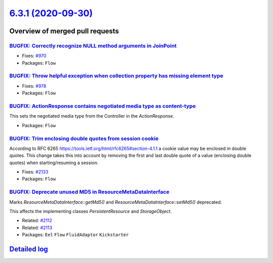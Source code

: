 `6.3.1 (2020-09-30) <https://github.com/neos/flow-development-collection/releases/tag/6.3.1>`_
==============================================================================================

Overview of merged pull requests
~~~~~~~~~~~~~~~~~~~~~~~~~~~~~~~~

`BUGFIX: Correctly recognize NULL method arguments in JoinPoint <https://github.com/neos/flow-development-collection/pull/2150>`_
---------------------------------------------------------------------------------------------------------------------------------

* Fixes: `#970 <https://github.com/neos/flow-development-collection/issues/970>`_
* Packages: ``Flow``

`BUGFIX: Throw helpful exception when collection property has missing element type <https://github.com/neos/flow-development-collection/pull/2139>`_
----------------------------------------------------------------------------------------------------------------------------------------------------

* Fixes: `#978 <https://github.com/neos/flow-development-collection/issues/978>`_
* Packages: ``Flow``

`BUGFIX: ActionResponse contains negotiated media type as content-type <https://github.com/neos/flow-development-collection/pull/2005>`_
----------------------------------------------------------------------------------------------------------------------------------------

This sets the negotiated media type from the Controller in the `ActionResponse`.

* Packages: ``Flow``

`BUGFIX: Trim enclosing double quotes from session cookie <https://github.com/neos/flow-development-collection/pull/2138>`_
---------------------------------------------------------------------------------------------------------------------------

According to RFC 6265 https://tools.ietf.org/html/rfc6265#section-4.1.1 a cookie
value may be enclosed in double quotes.
This change takes this into account by removing the first and last double quote of a
value (enclosing double quotes) when starting/resuming a session.

* Fixes: `#2133 <https://github.com/neos/flow-development-collection/issues/2133>`_
* Packages: ``Flow``

`BUGFIX: Deprecate unused MD5 in ResourceMetaDataInterface <https://github.com/neos/flow-development-collection/pull/2115>`_
----------------------------------------------------------------------------------------------------------------------------

Marks `ResourceMetaDataInterface::getMd5()` and `ResourceMetaDataInterface::setMd5()` deprecated.

This affects the implementing classes `PersistentResource` and `StorageObject`.

* Related: `#2112 <https://github.com/neos/flow-development-collection/issues/2112>`_
* Related: `#2113 <https://github.com/neos/flow-development-collection/issues/2113>`_

* Packages: ``Eel`` ``Flow`` ``FluidAdaptor`` ``Kickstarter``

`Detailed log <https://github.com/neos/flow-development-collection/compare/6.3.0...6.3.1>`_
~~~~~~~~~~~~~~~~~~~~~~~~~~~~~~~~~~~~~~~~~~~~~~~~~~~~~~~~~~~~~~~~~~~~~~~~~~~~~~~~~~~~~~~~~~~
